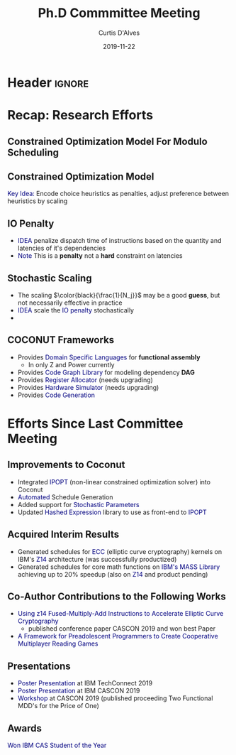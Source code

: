 * Header :ignore:
# -*- mode: org; -*-

#+REVEAL_ROOT: https://cdn.jsdelivr.net/reveal.js/3.0.0/
# #+REVEAL_THEME: league
#+REVEAL_THEME: sky

#+OPTIONS: reveal_title_slide:auto num:nil toc:nil timestamp:nil

#+MACRO: color @@html:<font color="$1">$2</font>@@
#+MACRO: alert @@html:<font color="navy">$1</font>@@

#+REVEAL_EXTRA_CSS: ./mystyle.css
# #+REVEAL_EXTRA_CSS: /Users/curtis/reveal.js/css/theme/night.css

# To load Org-reveal, type “M-x load-library”, then type “ox-reveal”.


#+Title: Ph.D Commmittee Meeting 
#+Date: 2019-11-22
#+Email: curtis.dalves@gmail.com
#+Author: Curtis D'Alves

* Recap: Research Efforts 
** Constrained Optimization Model For Modulo Scheduling

#+BEGIN_cmath
#+HTML: <small>
\begin{align*}
    \color{navy}{\text{Objective Variables }} & t_i, b_i, f_i:& \mathbb{R} \\
    \color{navy}{\text{Constants }} & \textrm{II} :& \mathbb{R} \\
    \color{navy}{\text{Indicator Function }} & \mathbb{IN} :& \mathbb{R} \rightarrow \mathbb{R} \\
    & t_i :& \text{dispatch time} \\
    & b_i :& \text{completion time} \\
    & f_i :& \text{FIFO use } 0 \leq f_i \leq 1 \\
    & \textrm{II} :& \text{iteration interval} \frac{\# instructions}{dispatches/cycle} \\
\end{align*}
#+HTML: </small>
#+END_cmath

** Constrained Optimization Model
#+BEGIN_cmath
#+HTML: <small>
\begin{align}
    \color{navy}{\text{Hard Constraints }} \qquad & \forall i,j \cdot i \rightarrow j \qquad t_i + \epsilon \leq t_j  \\
								 & 0 \leq t_i \leq b_i \leq \#\text{stages} \cdot \textrm{II}  \\
								 & b_i + \epsilon \leq t_i + \textrm{II} \\
    \color{navy}{\text{Objective Function }} \qquad   & \text{min} \sum_{i} (b_i - t_i + f_i) + \text{Penalties}
\end{align}
#+HTML: </small>    
#+END_cmath

{{{alert(Key Idea:)}}} Encode choice heuristics as penalties, adjust preference
between heuristics by scaling

** IO Penalty
   - {{{alert(IDEA)}}} penalize dispatch time of instructions based on the quantity and
    latencies of it's dependencies
   - {{{alert(Note)}}} This is a *penalty* not a *hard* constraint on latencies

#+BEGIN_cmath
#+HTML: <small>
   \begin{align*}
            \color{navy}{\text{Given }} \qquad  & t_i,t_j \qquad & \forall i,j \mid i \rightarrow j  \\
            \color{navy}{\text{For each i }} \qquad & N_j  =  \sum_{i \rightarrow j} \text{latency}(j) & \\
            \qquad & \qquad & \qquad \\
            \qquad & \mathbb{IO}(i) = \sum_{j} \frac{1}{N_j} \mathbb{IN}(t_i - t_j) & \qquad 
    \end{align*}
#+HTML: </small>
#+END_cmath

** Stochastic Scaling
   - The scaling $\color{black}{\frac{1}{N_j}}$ may be a good *guess*, but not necessarily effective in practice
   - {{{alert(IDEA)}}} scale the {{{alert(IO penalty)}}} stochastically
   - 
#+BEGIN_cmath
#+HTML: <small>
      \begin{align*}
          \color{navy}{\text{Define a Grouping}} \qquad & \mathbb{C} = \text{Group}(\forall i \mid i \rightarrow j) \\
          \color{navy}{\text{For each Group i}} \qquad & c_i \in \mathbb{RAND(R)} \\
          \color{navy}{\text{Stochastic Penalty}} \qquad & \sum_i c_i \cdot \mathbb{IO}(i)
        \end{align*}
#+HTML: </small>
#+END_cmath

** COCONUT Frameworks
   - Provides {{{alert(Domain Specific Languages)}}} for *functional assembly*
     - In only Z and Power currently
   - Provides {{{alert(Code Graph Library)}}} for modeling dependency *DAG* 
   - Provides {{{alert(Register Allocator)}}} (needs upgrading)
   - Provides {{{alert(Hardware Simulator)}}} (needs upgrading)
   - Provides {{{alert(Code Generation)}}}

* Efforts Since Last Committee Meeting
** Improvements to Coconut
  - Integrated {{{alert(IPOPT )}}} (non-linear constrained optimization solver) into Coconut 
  - {{{alert(Automated)}}} Schedule Generation
  - Added support for {{{alert(Stochastic Parameters)}}}
  - Updated {{{alert(Hashed Expression)}}} library to use as front-end to {{{alert(IPOPT)}}}

** Acquired Interim Results
  - Generated schedules for {{{alert(ECC)}}} (elliptic curve cryptography) kernels on IBM's
    {{{alert(Z14)}}} architecture (was successfully productized) 
  - Generated schedules for core math functions on {{{alert(IBM's MASS Library)}}} achieving
    up to 20% speedup (also on {{{alert(Z14)}}} and product pending)

** Co-Author Contributions to the Following Works
   - {{{alert(Using z14 Fused-Multiply-Add Instructions to Accelerate Elliptic Curve
     Cryptography)}}}
     - published conference paper CASCON 2019 and won best Paper
   - {{{alert(A Framework for Preadolescent Programmers to Create Cooperative Multiplayer
     Reading Games)}}}

** Presentations 
   - {{{alert(Poster Presentation)}}} at IBM TechConnect 2019
   - {{{alert(Poster Presentation)}}} at IBM CASCON 2019
   - {{{alert(Workshop)}}} at CASCON 2019 (published proceeding Two Functional MDD's for the
     Price of One)

** Awards
  {{{alert(Won IBM CAS Student of the Year)}}} 
